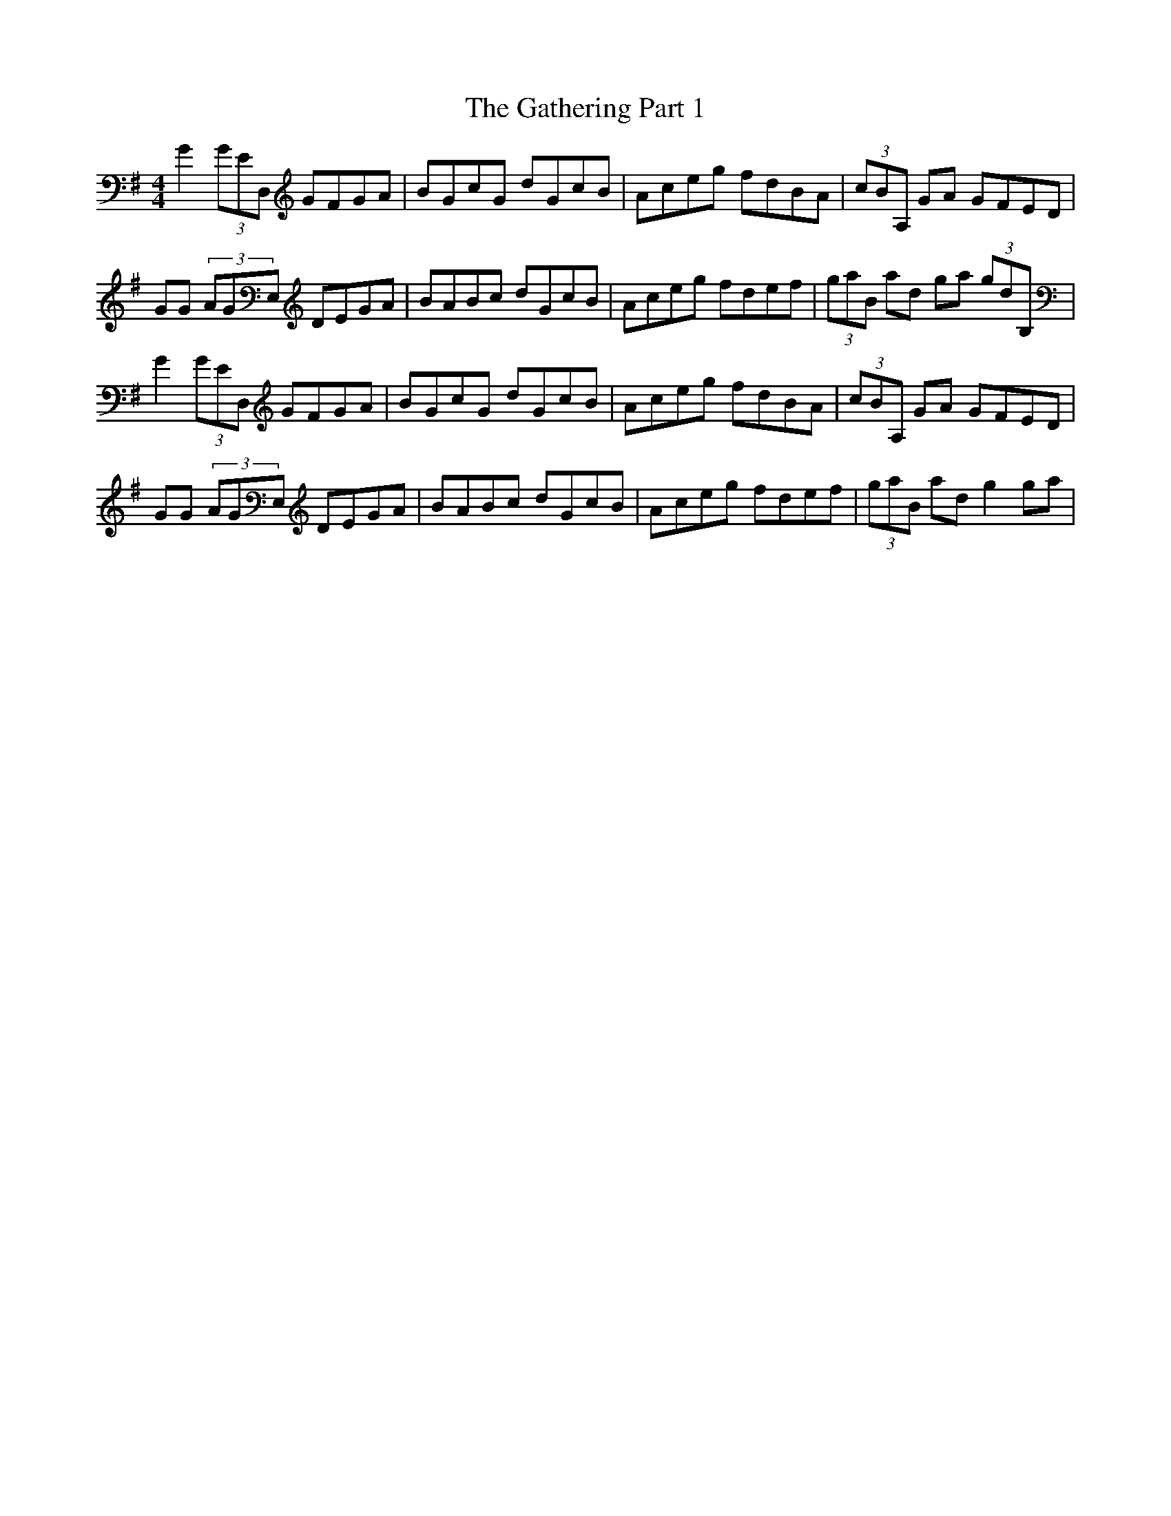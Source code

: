X: 14908
T: Gathering Part 1, The
R: reel
M: 4/4
K: Gmajor
G2'(3GED,' GFGA|BGcG dGcB|Aceg fdBA|(3cBA,' GA GFED|
GG (3AGE,' DEGA|BABc dGcB|Aceg fdef|(3gab,' ad ga '(3gdB,'|
G2'(3GED,' GFGA|BGcG dGcB|Aceg fdBA|(3cBA,' GA GFED|
GG (3AGE,' DEGA|BABc dGcB|Aceg fdef|(3gab,' ad g2 ga|

